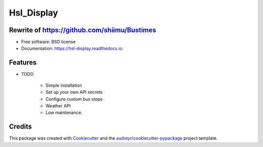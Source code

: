 ===========
Hsl_Display
===========


.. image:: https://img.shields.io/travis/shiimu/hsl_display.svg
        :target: https://travis-ci.com/shiimu/hsl_display

.. image:: https://readthedocs.org/projects/hsl-display/badge/?version=latest
        :target: https://hsl-display.readthedocs.io/en/latest/?version=latest
        :alt: Documentation Status


     
Rewrite of https://github.com/shiimu/Bustimes
-------



* Free software: BSD license
* Documentation: https://hsl-display.readthedocs.io.


Features
--------

* TODO
    
    * Simple installation
    * Set up your own API secrets
    * Configure custom bus stops
    * Weather API
    * Low maintenance.

Credits
-------

This package was created with Cookiecutter_ and the `audreyr/cookiecutter-pypackage`_ project template.

.. _Cookiecutter: https://github.com/audreyr/cookiecutter
.. _`audreyr/cookiecutter-pypackage`: https://github.com/audreyr/cookiecutter-pypackage
